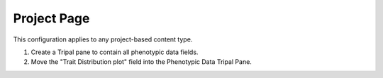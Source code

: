 Project Page
================

.. image:: project.full_page.png

This configuration applies to any project-based content type.

1. Create a Tripal pane to contain all phenotypic data fields.

2. Move the "Trait Distribution plot" field into the Phenotypic Data Tripal Pane.

.. image:: project.1.png

